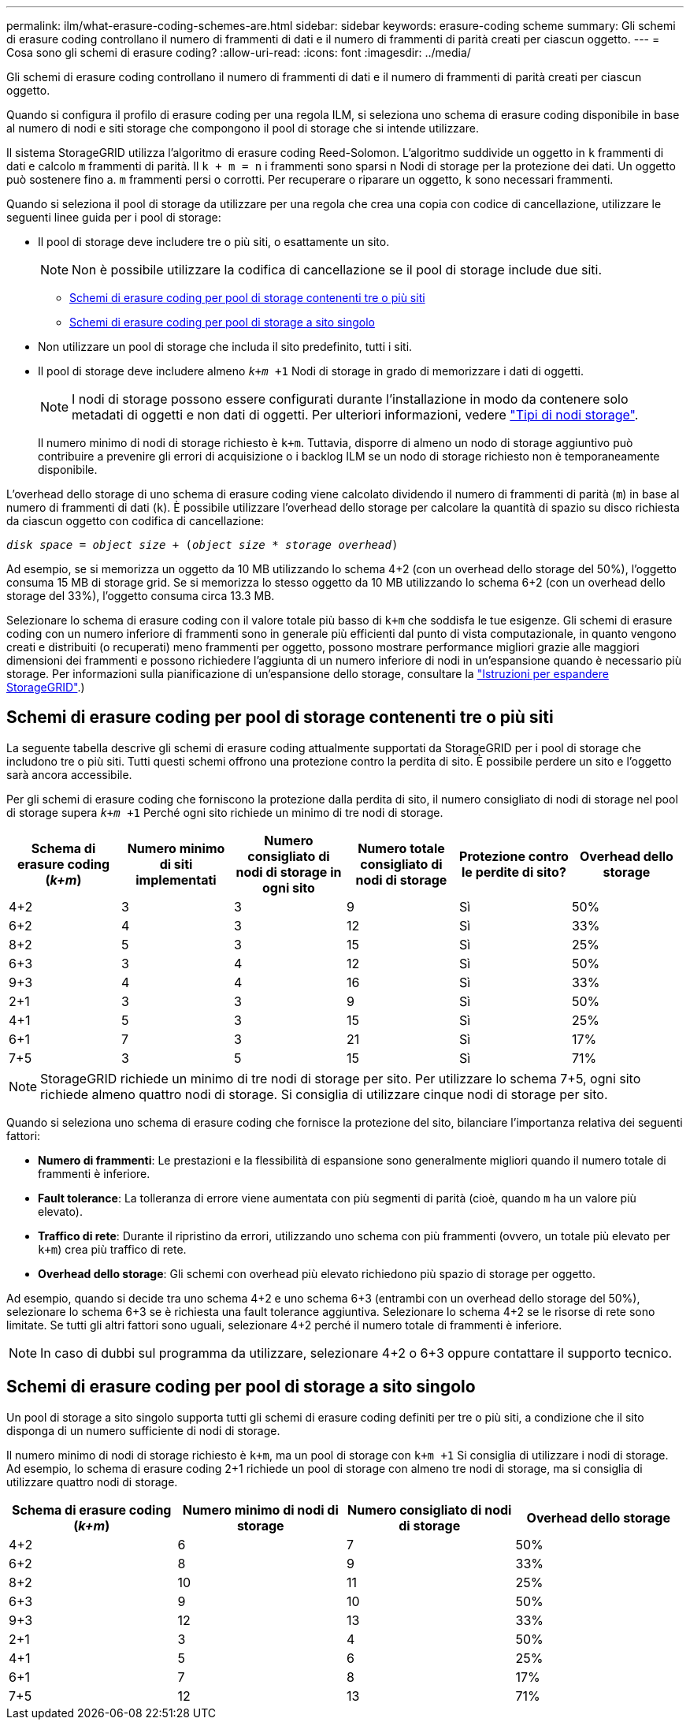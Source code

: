 ---
permalink: ilm/what-erasure-coding-schemes-are.html 
sidebar: sidebar 
keywords: erasure-coding scheme 
summary: Gli schemi di erasure coding controllano il numero di frammenti di dati e il numero di frammenti di parità creati per ciascun oggetto. 
---
= Cosa sono gli schemi di erasure coding?
:allow-uri-read: 
:icons: font
:imagesdir: ../media/


[role="lead"]
Gli schemi di erasure coding controllano il numero di frammenti di dati e il numero di frammenti di parità creati per ciascun oggetto.

Quando si configura il profilo di erasure coding per una regola ILM, si seleziona uno schema di erasure coding disponibile in base al numero di nodi e siti storage che compongono il pool di storage che si intende utilizzare.

Il sistema StorageGRID utilizza l'algoritmo di erasure coding Reed-Solomon. L'algoritmo suddivide un oggetto in `k` frammenti di dati e calcolo `m` frammenti di parità. Il `k + m = n` i frammenti sono sparsi `n` Nodi di storage per la protezione dei dati. Un oggetto può sostenere fino a. `m` frammenti persi o corrotti. Per recuperare o riparare un oggetto, `k` sono necessari frammenti.

Quando si seleziona il pool di storage da utilizzare per una regola che crea una copia con codice di cancellazione, utilizzare le seguenti linee guida per i pool di storage:

* Il pool di storage deve includere tre o più siti, o esattamente un sito.
+

NOTE: Non è possibile utilizzare la codifica di cancellazione se il pool di storage include due siti.

+
** <<Schemi di erasure coding per pool di storage contenenti tre o più siti,Schemi di erasure coding per pool di storage contenenti tre o più siti>>
** <<Schemi di erasure coding per pool di storage a sito singolo,Schemi di erasure coding per pool di storage a sito singolo>>


* Non utilizzare un pool di storage che includa il sito predefinito, tutti i siti.
* Il pool di storage deve includere almeno `_k+m_ +1` Nodi di storage in grado di memorizzare i dati di oggetti.
+

NOTE: I nodi di storage possono essere configurati durante l'installazione in modo da contenere solo metadati di oggetti e non dati di oggetti. Per ulteriori informazioni, vedere link:../primer/what-storage-node-is.html#types-of-storage-nodes["Tipi di nodi storage"].

+
Il numero minimo di nodi di storage richiesto è `k+m`. Tuttavia, disporre di almeno un nodo di storage aggiuntivo può contribuire a prevenire gli errori di acquisizione o i backlog ILM se un nodo di storage richiesto non è temporaneamente disponibile.



L'overhead dello storage di uno schema di erasure coding viene calcolato dividendo il numero di frammenti di parità (`m`) in base al numero di frammenti di dati (`k`). È possibile utilizzare l'overhead dello storage per calcolare la quantità di spazio su disco richiesta da ciascun oggetto con codifica di cancellazione:

`_disk space_ = _object size_ + (_object size_ * _storage overhead_)`

Ad esempio, se si memorizza un oggetto da 10 MB utilizzando lo schema 4+2 (con un overhead dello storage del 50%), l'oggetto consuma 15 MB di storage grid. Se si memorizza lo stesso oggetto da 10 MB utilizzando lo schema 6+2 (con un overhead dello storage del 33%), l'oggetto consuma circa 13.3 MB.

Selezionare lo schema di erasure coding con il valore totale più basso di `k+m` che soddisfa le tue esigenze. Gli schemi di erasure coding con un numero inferiore di frammenti sono in generale più efficienti dal punto di vista computazionale, in quanto vengono creati e distribuiti (o recuperati) meno frammenti per oggetto, possono mostrare performance migliori grazie alle maggiori dimensioni dei frammenti e possono richiedere l'aggiunta di un numero inferiore di nodi in un'espansione quando è necessario più storage. Per informazioni sulla pianificazione di un'espansione dello storage, consultare la link:../expand/index.html["Istruzioni per espandere StorageGRID"].)



== Schemi di erasure coding per pool di storage contenenti tre o più siti

La seguente tabella descrive gli schemi di erasure coding attualmente supportati da StorageGRID per i pool di storage che includono tre o più siti. Tutti questi schemi offrono una protezione contro la perdita di sito. È possibile perdere un sito e l'oggetto sarà ancora accessibile.

Per gli schemi di erasure coding che forniscono la protezione dalla perdita di sito, il numero consigliato di nodi di storage nel pool di storage supera `_k+m_ +1` Perché ogni sito richiede un minimo di tre nodi di storage.

[cols="1a,1a,1a,1a,1a,1a"]
|===
| Schema di erasure coding (_k+m_) | Numero minimo di siti implementati | Numero consigliato di nodi di storage in ogni sito | Numero totale consigliato di nodi di storage | Protezione contro le perdite di sito? | Overhead dello storage 


 a| 
4+2
 a| 
3
 a| 
3
 a| 
9
 a| 
Sì
 a| 
50%



 a| 
6+2
 a| 
4
 a| 
3
 a| 
12
 a| 
Sì
 a| 
33%



 a| 
8+2
 a| 
5
 a| 
3
 a| 
15
 a| 
Sì
 a| 
25%



 a| 
6+3
 a| 
3
 a| 
4
 a| 
12
 a| 
Sì
 a| 
50%



 a| 
9+3
 a| 
4
 a| 
4
 a| 
16
 a| 
Sì
 a| 
33%



 a| 
2+1
 a| 
3
 a| 
3
 a| 
9
 a| 
Sì
 a| 
50%



 a| 
4+1
 a| 
5
 a| 
3
 a| 
15
 a| 
Sì
 a| 
25%



 a| 
6+1
 a| 
7
 a| 
3
 a| 
21
 a| 
Sì
 a| 
17%



 a| 
7+5
 a| 
3
 a| 
5
 a| 
15
 a| 
Sì
 a| 
71%

|===

NOTE: StorageGRID richiede un minimo di tre nodi di storage per sito. Per utilizzare lo schema 7+5, ogni sito richiede almeno quattro nodi di storage. Si consiglia di utilizzare cinque nodi di storage per sito.

Quando si seleziona uno schema di erasure coding che fornisce la protezione del sito, bilanciare l'importanza relativa dei seguenti fattori:

* *Numero di frammenti*: Le prestazioni e la flessibilità di espansione sono generalmente migliori quando il numero totale di frammenti è inferiore.
* *Fault tolerance*: La tolleranza di errore viene aumentata con più segmenti di parità (cioè, quando `m` ha un valore più elevato).
* *Traffico di rete*: Durante il ripristino da errori, utilizzando uno schema con più frammenti (ovvero, un totale più elevato per `k+m`) crea più traffico di rete.
* *Overhead dello storage*: Gli schemi con overhead più elevato richiedono più spazio di storage per oggetto.


Ad esempio, quando si decide tra uno schema 4+2 e uno schema 6+3 (entrambi con un overhead dello storage del 50%), selezionare lo schema 6+3 se è richiesta una fault tolerance aggiuntiva. Selezionare lo schema 4+2 se le risorse di rete sono limitate. Se tutti gli altri fattori sono uguali, selezionare 4+2 perché il numero totale di frammenti è inferiore.


NOTE: In caso di dubbi sul programma da utilizzare, selezionare 4+2 o 6+3 oppure contattare il supporto tecnico.



== Schemi di erasure coding per pool di storage a sito singolo

Un pool di storage a sito singolo supporta tutti gli schemi di erasure coding definiti per tre o più siti, a condizione che il sito disponga di un numero sufficiente di nodi di storage.

Il numero minimo di nodi di storage richiesto è `k+m`, ma un pool di storage con `k+m +1` Si consiglia di utilizzare i nodi di storage. Ad esempio, lo schema di erasure coding 2+1 richiede un pool di storage con almeno tre nodi di storage, ma si consiglia di utilizzare quattro nodi di storage.

[cols="1a,1a,1a,1a"]
|===
| Schema di erasure coding (_k+m_) | Numero minimo di nodi di storage | Numero consigliato di nodi di storage | Overhead dello storage 


 a| 
4+2
 a| 
6
 a| 
7
 a| 
50%



 a| 
6+2
 a| 
8
 a| 
9
 a| 
33%



 a| 
8+2
 a| 
10
 a| 
11
 a| 
25%



 a| 
6+3
 a| 
9
 a| 
10
 a| 
50%



 a| 
9+3
 a| 
12
 a| 
13
 a| 
33%



 a| 
2+1
 a| 
3
 a| 
4
 a| 
50%



 a| 
4+1
 a| 
5
 a| 
6
 a| 
25%



 a| 
6+1
 a| 
7
 a| 
8
 a| 
17%



 a| 
7+5
 a| 
12
 a| 
13
 a| 
71%

|===
